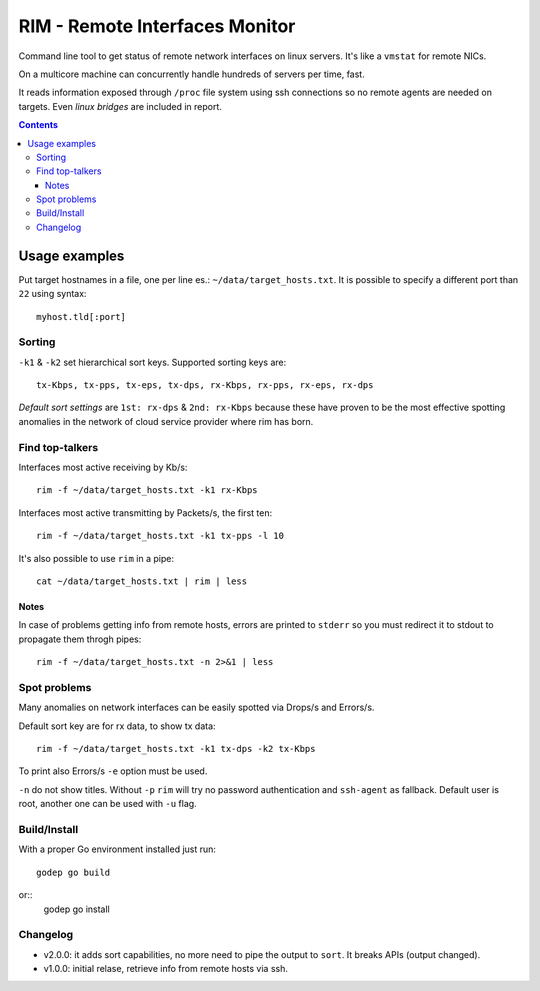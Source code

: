 ===============================
RIM - Remote Interfaces Monitor
===============================

Command line tool to get status of remote network interfaces on linux servers. It's like a ``vmstat`` for remote NICs.

On a multicore machine can concurrently handle hundreds of servers per time, fast.

It reads information exposed through ``/proc`` file system using ssh connections so no remote agents are needed on targets. Even *linux bridges* are included in report.

.. contents::

Usage examples
==============

Put target hostnames in a file, one per line es.: ``~/data/target_hosts.txt``. It is possible to specify a different port than ``22`` using syntax::

        myhost.tld[:port]

Sorting
-------

``-k1`` & ``-k2`` set hierarchical sort keys. Supported sorting keys are::

        tx-Kbps, tx-pps, tx-eps, tx-dps, rx-Kbps, rx-pps, rx-eps, rx-dps

*Default sort settings* are ``1st: rx-dps`` & ``2nd: rx-Kbps`` because these have proven to be the most effective spotting anomalies in the network of cloud service provider where rim has born.

Find top-talkers
----------------

Interfaces most active receiving by Kb/s::

        rim -f ~/data/target_hosts.txt -k1 rx-Kbps

Interfaces most active transmitting by Packets/s, the first ten::

        rim -f ~/data/target_hosts.txt -k1 tx-pps -l 10

It's also possible to use ``rim`` in a pipe::

        cat ~/data/target_hosts.txt | rim | less

Notes
~~~~~

In case of problems getting info from remote hosts, errors are printed to ``stderr`` so you must redirect it to stdout to propagate them throgh pipes::

        rim -f ~/data/target_hosts.txt -n 2>&1 | less

Spot problems
-------------

Many anomalies on network interfaces can be easily spotted via Drops/s and Errors/s.

Default sort key are for rx data, to show tx data::

        rim -f ~/data/target_hosts.txt -k1 tx-dps -k2 tx-Kbps

To print also Errors/s ``-e`` option must be used.

``-n`` do not show titles. Without ``-p`` ``rim`` will try no password authentication and ``ssh-agent`` as fallback. Default user is root, another one can be used with ``-u`` flag.

Build/Install
-------------

With a proper Go environment installed just run::

        godep go build

or::
        godep go install

Changelog
---------

- v2.0.0: it adds sort capabilities, no more need to pipe the output to ``sort``. It breaks APIs (output changed).
- v1.0.0: initial relase, retrieve info from remote hosts via ssh.
